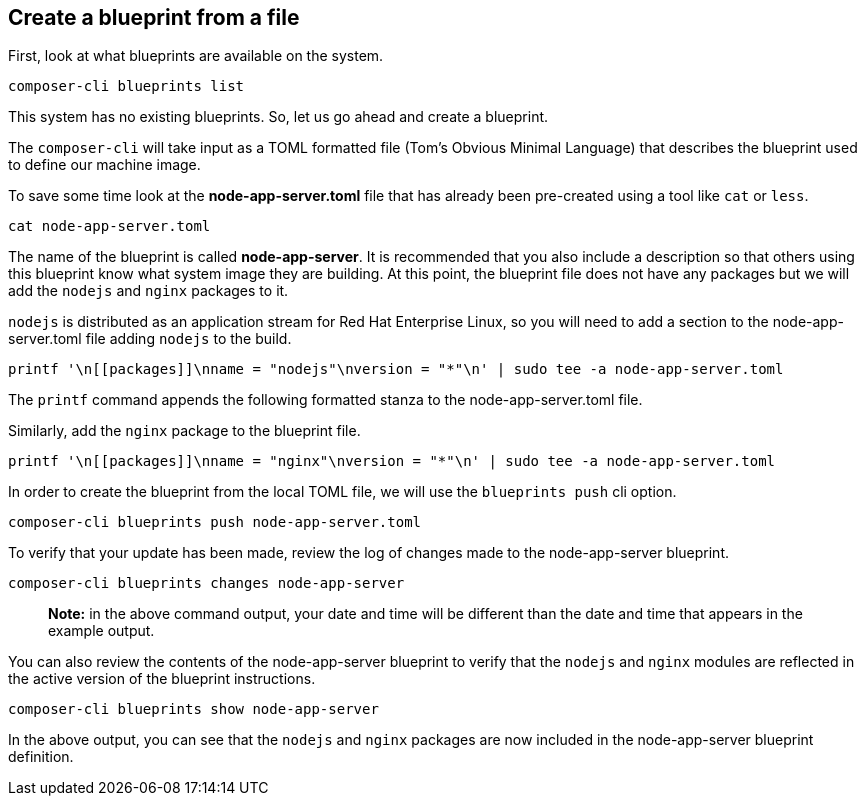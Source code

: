 [[create-a-blueprint-from-a-file-1]]
== Create a blueprint from a file

First, look at what blueprints are available on the system.

....
composer-cli blueprints list
....

This system has no existing blueprints. So, let us go ahead and create a
blueprint.

The `+composer-cli+` will take input as a TOML formatted file (Tom’s
Obvious Minimal Language) that describes the blueprint used to define
our machine image.

To save some time look at the *node-app-server.toml* file that has
already been pre-created using a tool like `+cat+` or `+less+`.

....
cat node-app-server.toml
....

The name of the blueprint is called *node-app-server*. It is recommended
that you also include a description so that others using this blueprint
know what system image they are building. At this point, the blueprint
file does not have any packages but we will add the `+nodejs+` and
`+nginx+` packages to it.

`+nodejs+` is distributed as an application stream for Red Hat
Enterprise Linux, so you will need to add a *[[packages]]* section to
the node-app-server.toml file adding `+nodejs+` to the build.

....
printf '\n[[packages]]\nname = "nodejs"\nversion = "*"\n' | sudo tee -a node-app-server.toml
....

The `+printf+` command appends the following formatted stanza to the
node-app-server.toml file.

Similarly, add the `+nginx+` package to the blueprint file.

....
printf '\n[[packages]]\nname = "nginx"\nversion = "*"\n' | sudo tee -a node-app-server.toml
....

In order to create the blueprint from the local TOML file, we will use
the `+blueprints push+` cli option.

....
composer-cli blueprints push node-app-server.toml
....

To verify that your update has been made, review the log of changes made
to the node-app-server blueprint.

....
composer-cli blueprints changes node-app-server
....

____
*Note:* in the above command output, your date and time will be
different than the date and time that appears in the example output.
____

You can also review the contents of the node-app-server blueprint to
verify that the `+nodejs+` and `+nginx+` modules are reflected in the
active version of the blueprint instructions.

....
composer-cli blueprints show node-app-server
....

In the above output, you can see that the `+nodejs+` and `+nginx+`
packages are now included in the node-app-server blueprint definition.
